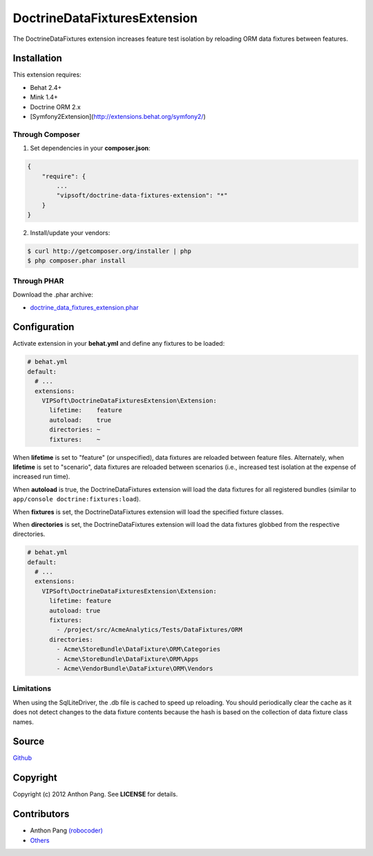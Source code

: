 =============================
DoctrineDataFixturesExtension
=============================

The DoctrineDataFixtures extension increases feature test isolation by reloading ORM data fixtures between features.

Installation
============
This extension requires:

* Behat 2.4+
* Mink 1.4+
* Doctrine ORM 2.x
* [Symfony2Extension](http://extensions.behat.org/symfony2/)

Through Composer
----------------
1. Set dependencies in your **composer.json**:

.. code-block:: js

    {
        "require": {
            ...
            "vipsoft/doctrine-data-fixtures-extension": "*"
        }
    }

2. Install/update your vendors:

.. code-block:: bash

    $ curl http://getcomposer.org/installer | php
    $ php composer.phar install

Through PHAR
------------
Download the .phar archive:

* `doctrine_data_fixtures_extension.phar <http://behat.org/downloads/doctrine_data_fixtures_extension.phar>`_

Configuration
=============
Activate extension in your **behat.yml** and define any fixtures to be loaded:

.. code-block:: yaml

    # behat.yml
    default:
      # ...
      extensions:
        VIPSoft\DoctrineDataFixturesExtension\Extension:
          lifetime:    feature
          autoload:    true
          directories: ~
          fixtures:    ~

When **lifetime** is set to "feature" (or unspecified), data fixtures are reloaded between feature files.  Alternately,
when **lifetime** is set to "scenario", data fixtures are reloaded between scenarios (i.e., increased
test isolation at the expense of increased run time).

When **autoload** is true, the DoctrineDataFixtures extension will load the data fixtures for all
registered bundles (similar to ``app/console doctrine:fixtures:load``).

When **fixtures** is set, the DoctrineDataFixtures extension will load the specified fixture
classes.

When **directories** is set, the DoctrineDataFixtures extension will load the data fixtures globbed
from the respective directories.

.. code-block:: yaml

    # behat.yml
    default:
      # ...
      extensions:
        VIPSoft\DoctrineDataFixturesExtension\Extension:
          lifetime: feature
          autoload: true
          fixtures:
            - /project/src/AcmeAnalytics/Tests/DataFixtures/ORM
          directories:
            - Acme\StoreBundle\DataFixture\ORM\Categories
            - Acme\StoreBundle\DataFixture\ORM\Apps
            - Acme\VendorBundle\DataFixture\ORM\Vendors

Limitations
-----------
When using the SqlLiteDriver, the .db file is cached to speed up reloading.  You should periodically clear the cache as it does not detect changes to the data fixture contents because the hash is based on the collection of data fixture class names.

Source
======
`Github <https://github.com/vipsoft/DoctrineDataFixturesExtension>`_

Copyright
=========
Copyright (c) 2012 Anthon Pang.  See **LICENSE** for details.

Contributors
============
* Anthon Pang `(robocoder) <http://github.com/robocoder>`_
* `Others <https://github.com/vipsoft/DoctrineDataFixturesExtension/graphs/contributors>`_
